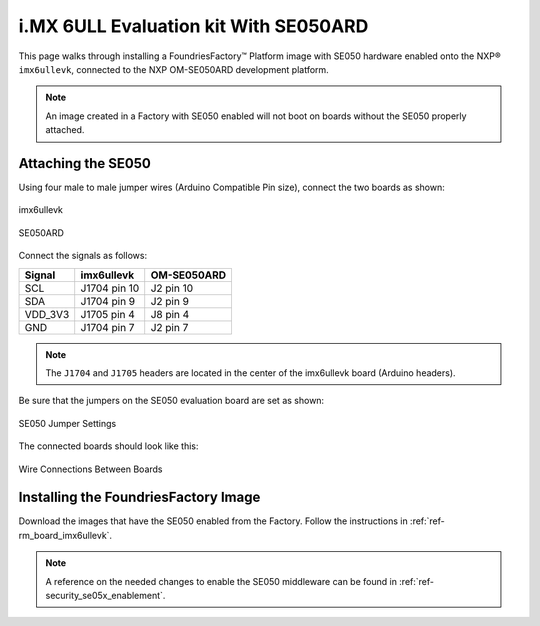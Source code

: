 i.MX 6ULL Evaluation kit With SE050ARD
=======================================

This page walks through installing a FoundriesFactory™ Platform image with SE050 hardware enabled onto the NXP® ``imx6ullevk``,
connected to the NXP OM-SE050ARD development platform.

.. note::
    An image created in a Factory with SE050 enabled will not boot on boards without the SE050 properly attached.

Attaching the SE050
-------------------

Using four male to male jumper wires (Arduino Compatible Pin size), connect the two boards as shown:

.. figure:: /_static/boards/imx6ullevk.png
     :width: 400
     :align: center

     imx6ullevk

.. figure:: /_static/boards/se050ard.png
     :width: 400
     :align: center

     SE050ARD

Connect the signals as follows:

+----------+--------------+-------------+
|  Signal  |  imx6ullevk  | OM-SE050ARD |
+==========+==============+=============+
| SCL      | J1704 pin 10 | J2 pin 10   |
+----------+--------------+-------------+
| SDA      | J1704 pin 9  | J2 pin 9    |
+----------+--------------+-------------+
| VDD_3V3  | J1705 pin 4  | J8 pin 4    |
+----------+--------------+-------------+
| GND      | J1704 pin 7  | J2 pin 7    |
+----------+--------------+-------------+

.. note::
    The ``J1704`` and ``J1705`` headers are located in the center of the imx6ullevk board (Arduino headers).

Be sure that the jumpers on the SE050 evaluation board are set as shown:

.. figure:: /_static/boards/se050ard_jumpers.png
     :width: 400
     :align: center

     SE050 Jumper Settings

The connected boards should look like this:

.. figure:: /_static/boards/se050ard_imx6ull.jpg
     :width: 400
     :align: center

     Wire Connections Between Boards

Installing the FoundriesFactory Image
-------------------------------------

Download the images that have the SE050 enabled from the Factory.
Follow the instructions in :ref:`ref-rm_board_imx6ullevk`.

.. note::
    A reference on the needed changes to enable the SE050 middleware can be found in :ref:`ref-security_se05x_enablement`.
